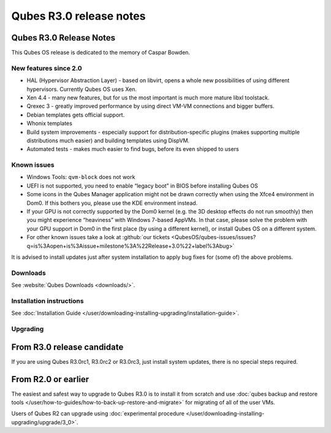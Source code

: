 ========================
Qubes R3.0 release notes
========================


Qubes R3.0 Release Notes
------------------------




This Qubes OS release is dedicated to the memory of Caspar Bowden.

New features since 2.0
^^^^^^^^^^^^^^^^^^^^^^


- HAL (Hypervisor Abstraction Layer) - based on libvirt, opens a whole new possibilities of using different hypervisors. Currently Qubes OS uses Xen.

- Xen 4.4 - many new features, but for us the most important is much more mature libxl toolstack.

- Qrexec 3 - greatly improved performance by using direct VM-VM connections and bigger buffers.

- Debian templates gets official support.

- Whonix templates

- Build system improvements - especially support for distribution-specific plugins (makes supporting multiple distributions much easier) and building templates using DispVM.

- Automated tests - makes much easier to find bugs, before its even shipped to users



Known issues
^^^^^^^^^^^^


- Windows Tools: ``qvm-block`` does not work

- UEFI is not supported, you need to enable “legacy boot” in BIOS before installing Qubes OS

- Some icons in the Qubes Manager application might not be drawn correctly when using the Xfce4 environment in Dom0. If this bothers you, please use the KDE environment instead.

- If your GPU is not correctly supported by the Dom0 kernel (e.g. the 3D desktop effects do not run smoothly) then you might experience “heaviness” with Windows 7-based AppVMs. In that case, please solve the problem with your GPU support in Dom0 in the first place (by using a different kernel), or install Qubes OS on a different system.

- For other known issues take a look at :github:`our tickets <QubesOS/qubes-issues/issues?q=is%3Aopen+is%3Aissue+milestone%3A%22Release+3.0%22+label%3Abug>`



It is advised to install updates just after system installation to apply bug fixes for (some of) the above problems.

Downloads
^^^^^^^^^


See :website:`Qubes Downloads <downloads/>`.

Installation instructions
^^^^^^^^^^^^^^^^^^^^^^^^^


See :doc:`Installation Guide </user/downloading-installing-upgrading/installation-guide>`.

Upgrading
^^^^^^^^^


From R3.0 release candidate
---------------------------


If you are using Qubes R3.0rc1, R3.0rc2 or R3.0rc3, just install system updates, there is no special steps required.

From R2.0 or earlier
--------------------


The easiest and safest way to upgrade to Qubes R3.0 is to install it from scratch and use :doc:`qubes backup and restore tools </user/how-to-guides/how-to-back-up-restore-and-migrate>` for migrating of all of the user VMs.

Users of Qubes R2 can upgrade using :doc:`experimental procedure </user/downloading-installing-upgrading/upgrade/3_0>`.
